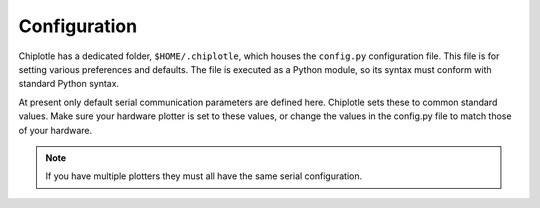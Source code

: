 Configuration
==============

Chiplotle has a dedicated folder, ``$HOME/.chiplotle``, which houses the 
``config.py`` configuration file. This file is for setting various
preferences and defaults. The file is executed as a Python module, so its syntax must conform with standard Python syntax. 

At present only default serial communication parameters are defined here. Chiplotle sets these to common standard values. Make sure your hardware plotter is set to these values, or change the values in the config.py file to match those of your hardware.

.. note::
   If you have multiple plotters they must all have the same serial configuration.

